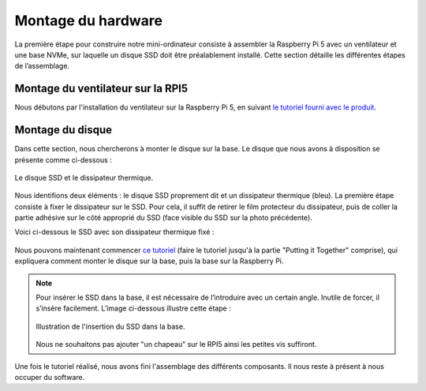 ####################
Montage du hardware
####################

La première étape pour construire notre mini-ordinateur consiste à assembler la Raspberry Pi 5 avec un ventilateur et une base NVMe, sur laquelle un disque SSD doit être préalablement installé. Cette section détaille les différentes étapes de l’assemblage.

*************************************
Montage du ventilateur sur la RPI5
*************************************

Nous débutons par l'installation du ventilateur sur la Raspberry Pi 5, en suivant `le tutoriel fourni avec le produit <https://datasheets.raspberrypi.com/cooling/raspberry-pi-active-cooler-product-brief.pdf>`_.

*************************************
Montage du disque
*************************************

Dans cette section, nous chercherons à monter le disque sur la base.  
Le disque que nous avons à disposition se présente comme ci-dessous :

.. figure:: resources/img/SSD.jpg
   :align: center
   :width: 30%

   Le disque SSD et le dissipateur thermique.

Nous identifions deux éléments : le disque SSD proprement dit et un dissipateur thermique (bleu). La première étape consiste à fixer le dissipateur sur le SSD. Pour cela, il suffit de retirer le film protecteur du dissipateur, puis de coller la partie adhésive sur le côté approprié du SSD (face visible du SSD sur la photo précédente).

Voici ci-dessous le SSD avec son dissipateur thermique fixé :

.. figure:: resources/img/carte_ssd.jpg
   :align: center
   :width: 30%

Nous pouvons maintenant commencer `ce tutoriel <https://learn.pimoroni.com/article/getting-started-with-nvme-base>`_ (faire le tutoriel jusqu'à la partie "Putting it Together" comprise), qui expliquera comment monter le disque sur la base, puis la base sur la Raspberry Pi.

.. note::

   Pour insérer le SSD dans la base, il est nécessaire de l’introduire avec un certain angle. Inutile de forcer, il s’insère facilement. L’image ci-dessous illustre cette étape :

   .. figure:: resources/img/base_ssd.jpg
      :align: center
      :width: 30%

      Illustration de l'insertion du SSD dans la base.

   Nous ne souhaitons pas ajouter "un chapeau" sur le RPI5 ainsi les petites vis suffiront.

Une fois le tutoriel réalisé, nous avons fini l'assemblage des différents composants. Il nous reste à présent à nous occuper du software.
